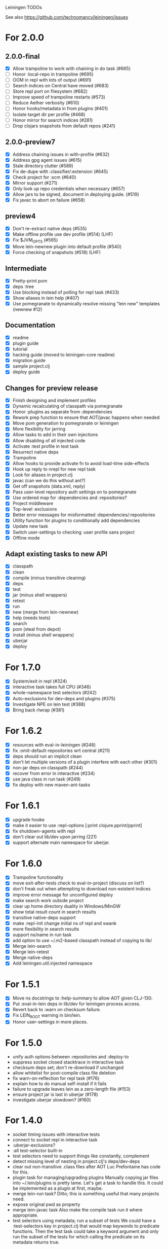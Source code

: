 Leiningen TODOs

See also https://github.com/technomancy/leiningen/issues

* For 2.0.0
** 2.0.0-final
   - [X] Allow trampoline to work with chaining in do task (#665)
   - [ ] Honor :local-repo in trampoline (#695)
   - [ ] OOM in repl with lots of output (#691)
   - [ ] Search indices on Central have moved (#683)
   - [ ] Store repl port on filesystem (#682)
   - [ ] Improve speed of trampoline restarts (#573)
   - [ ] Reduce Aether verbosity (#610)
   - [ ] Honor hooks/metadata in from plugins (#401)
   - [ ] Isolate target dir per profile (#468)
   - [ ] Honor mirror for search indices (#281)
   - [ ] Drop clojars snapshots from default repos (#241)
** 2.0.0-preview7
   - [X] Address chaining issues in with-profile (#632)
   - [X] Address gpg agent issues (#615)
   - [X] Stale directory clutter (#589)
   - [X] Fix de-dupe with :classifier/:extension (#645)
   - [X] Check project for :scm (#640)
   - [X] Mirror support (#271)
   - [X] Only look up repo credentials when necessary (#657)
   - [X] Allow jars to be signed, document in deploying guide. (#519)
   - [X] Fix javac to abort on failure (#658)
** preview4
   - [X] Don't re-extract native deps (#535)
   - [X] Make offline profile use dev profile (#514) (LHF)
   - [X] Fix $JVM_OPTS (#565)
   - [X] Move lein-newnew plugin into default profile (#540)
   - [X] Force checking of snapshots (#518) (LHF)
** Intermediate
   - [X] Pretty-print pom
   - [X] deps :tree
   - [X] Use blocking instead of polling for repl task (#433)
   - [X] Show aliases in lein help (#407)
   - [X] Use pomegranate to dynamically resolve missing "lein new" templates
         (newnew #12)
** Documentation
   - [X] readme
   - [X] plugin guide
   - [X] tutorial
   - [X] hacking guide (moved to leiningen-core readme)
   - [X] migration guide
   - [X] sample project.clj
   - [X] deploy guide
** Changes for preview release
   - [X] Finish designing and implement profiles
   - [X] Dynamic recalculating of classpath via pomegranate
   - [X] Honor :plugins as separate from :dependencies
   - [X] Rework prep function to ensure that AOT/javac happens when needed
   - [X] Move pom generation to pomegranate or leiningen
   - [X] More flexibility for jarring
   - [X] Allow tasks to add in their own injections
   - [X] Allow disabling of all injected code
   - [X] Activate :test profile in test task
   - [X] Resurrect native deps
   - [X] Trampoline
   - [X] Allow hooks to provide activate fn to avoid load-time side-effects
   - [X] Hook up reply to nrepl for new repl task
   - [X] Look for aliases in project.clj
   - [X] javac (can we do this without ant?)
   - [X] Get off snapshots (data.xml, reply)
   - [X] Pass user-level repository auth settings on to pomegranate
   - [X] Use ordered map for :dependencies and :repositories?
   - [X] Project middleware
   - [X] Top-level :exclusions
   - [X] Better error messages for misformatted :dependencies/:repositories
   - [X] Utility function for plugins to conditionally add dependencies
   - [X] Update new task
   - [X] Switch user-settings to checking :user profile sans project
   - [X] Offline mode
** Adapt existing tasks to new API
   - [X] classpath
   - [X] clean
   - [X] compile (minus transitive cleaning)
   - [X] deps
   - [X] test
   - [X] jar (minus shell wrappers)
   - [X] retest
   - [X] run
   - [X] new (merge from lein-newnew)
   - [X] help (needs tests)
   - [X] search
   - [X] pom (steal from depot)
   - [X] install (minus shell wrappers)
   - [X] uberjar
   - [X] deploy
* For 1.7.0
  - [X] System/exit in repl (#324)
  - [X] interactive task takes full CPU (#346)
  - [X] whole-namespace test selectors (#242)
  - [X] Auto-exclusions for dev-deps and plugins (#375)
  - [X] Investigate NPE on lein test (#388)
  - [X] Bring back rlwrap (#381)
* For 1.6.2
  - [X] resources with eval-in-leiningen (#248)
  - [X] fix :omit-default-repositories wrt central (#211)
  - [X] deps should run an implicit clean
  - [X] don't let multiple versions of a plugin interfere with each other (#301)
  - [X] non-jar deps on classpath (#244)
  - [X] recover from error in interactive (#234)
  - [X] use java class in run task (#249)
  - [X] fix deploy with new maven-ant-tasks
* For 1.6.1
  - [X] upgrade hooke
  - [X] make it easier to use :repl-options [:print clojure.pprint/pprint]
  - [X] fix shutdown-agents with repl
  - [X] don't clear out lib/dev upon jarring (221)
  - [X] support alternate main namespace for uberjar.
* For 1.6.0
  - [X] Trampoline functionality
  - [X] move exit-after-tests check to eval-in-project (discuss on list?)
  - [X] don't freak out when attempting to download non-existent indices
  - [X] improve error message for unconfigured deploy
  - [X] make search work outside project
  - [X] clear up home directory duality in Windows/MinGW
  - [X] show total result count in search results
  - [X] transitive native-deps support
  - [X] make :repl-init change initial ns of repl and swank
  - [X] more flexibility in search results
  - [X] support ns/name in run task
  - [X] add option to use ~/.m2-based classpath instead of copying to lib/
  - [X] Merge lein-search
  - [X] Merge lein-retest
  - [X] Merge native-deps
  - [X] Add leiningen.util.injected namespace
* For 1.5.1
  - [X] Move ns docstrings to :help-summary to allow AOT given CLJ-130.
  - [X] Put :eval-in-lein deps in lib/dev for leiningen process access.
  - [X] Revert back to :warn on checksum failure.
  - [X] Fix LEIN_ROOT warning in bin/lein.
  - [X] Honor user-settings in more places.
* For 1.5.0
  - unify auth options between :repositories and :deploy-to
  - suppress socket closed stacktrace in interactive task
  - checksum deps set; don't re-download if unchanged
  - allow whitelist for post-compile class file deletion
  - fix warn-on-reflection for repl task (#176)
  - explain how to do manual self-install if it fails
  - failure to upgrade leaves lein as a zero-length file (#153)
  - ensure project jar is last in uberjar (#178)
  - investigate uberjar slowdown? (#160)
* For 1.4.0
  - socket timing issues with interactive tests
  - connect to socket repl in interactive task
  - :uberjar-exclusions?
  - :all test-selector built-in
  - test selectors need to support things like constantly, complement
  - detect missing level of nesting in project.clj's deps/dev-deps
  - clear out non-transitive .class files after AOT
    Luc Prefontaine has code for this.
  - plugin task for managing/upgrading plugins
    Manually copying jar files into ~/.lein/plugins is pretty
    lame. Let's get a task to handle this. It could be implemented as a
    plugin at first, maybe.
  - merge lein-run task?
    Ditto; this is something useful that many projects need.
  - expose original pwd as property
  - merge lein-javac task
    Also make the compile task run it where appropriate.
  - test selectors using metadata; run a subset of tests
    We could have a :test-selectors key in project.clj that would map
    keywords to predicate functions. Then the test task could take a
    keyword argument and only run the subset of the tests for which
    calling the predicate on its metadata returns true.
* For 1.3.0
  - specify min. lein version in project.clj
  - :omit-source
  - lein install $PROJECT (works outside project root)
  - write shell wrappers on install
  - include shell wrapper in jar file from template
  - set arbitrary jar metadata
  - errors in read-project should show filename
  - user-level plugin installation and activation
  - user-level config file (with hook list)
  - get no-project-needed from arglist
  - argument chaining
  - interactive task
  - resources in generated pom
* For 1.2.0
  - Fix self-build clean problem
  - Don't catch reader exceptions unless they are from ^D
  - document checkout dependencies
  - Re-enable rlwrap
  - Move the intro into a tutorial
  - bin script has stabilized; self-install for dev versions should work
  - accept list of namespaces to compile from command-line options
  - document version ranges
  - include lib/dev in find-lib-jars
  - document plugin creation
  - document all known project.clj keys
  - disable frickin [null] logging from ant (come on srsly)
  - recover from missing test exit map gracefully
  - Help task should display arglist
  - walk up the filesystem to find project.clj
  - make inter-task dependencies honor hooks
  - wire repl task up to socket repl
  - allow \*warn-on-reflection\* to be turned on in project.clj
  - Expose hooks in built-in tasks so plugins may extend them
  - make org.clojure implied for clojure/contrib deps
  - better way to force setFork in eval-in-project
  - rename :namespaces key in project.clj
  - include version in jar filenames
  - classpath task to just print configured classpath
  - move repl task from shell script to clojure code
* For 1.1.0
  - upgrade task (patch submitted)
  - doc generation (autodoc plugin)
* For 1.0
  - Remove install task dependency on having Maven installed
  - Use -Xbootclasspath where possible
  - Don't write manifest, pom, etc. to disk when jarring
  - Don't put uberjar in ~/.m2
  - Perform compilation in either a subprocess or with a separate classloader
  - Allow test task to take namespaces as an argument
  - Fix eval-in-project to let plugins pass in extra args
  - Resources directory added to classpath (for properties, etc)
* Git-aware dependencies (experimental back-burner idea)
  Talking with Rich after Emerging Langs day 1
  Problem: you can pull in two versions of the same library
  transitively without realizing it if people fork on clojars. How do
  we detect this problem and de-dupe?
  - What if artifacts could be correlated with the git rev that produced them?
  - They have repository and sha1 metadata in their pom (but no history tree)
  - Cross-correlate with a separate revision metadata store?
